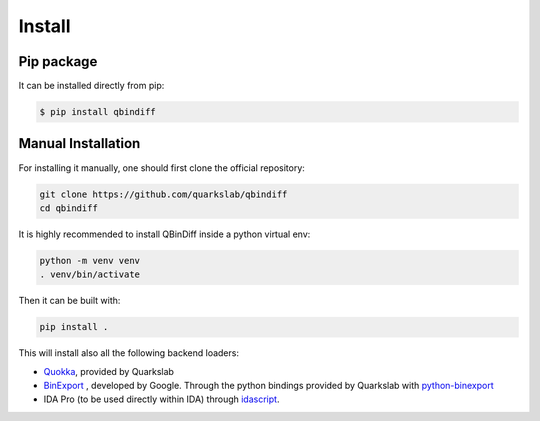 Install
=======

Pip package
-----------

It can be installed directly from pip:

..  code-block:: bash

    $ pip install qbindiff

Manual Installation
-------------------

For installing it manually, one should first clone the official repository:

.. TODO Check the prerequisites for building it manually (gcc, cython, etc...)

..  code-block:: bash
    
    git clone https://github.com/quarkslab/qbindiff
    cd qbindiff

It is highly recommended to install QBinDiff inside a python virtual env:

..  code-block:: bash

    python -m venv venv
    . venv/bin/activate

Then it can be built with:

..  code-block:: bash

    pip install .


This will install also all the following backend loaders:

- `Quokka <https://github.com/quarkslab/quokka>`_, provided by Quarkslab
- `BinExport <https://github.com/google/binexport>`_ , developed by Google. Through the python bindings provided by Quarkslab with `python-binexport <https://github.com/quarkslab/python-binexport>`_
- IDA Pro (to be used directly within IDA) through `idascript <https://github.com/quarkslab/idascript>`_.
